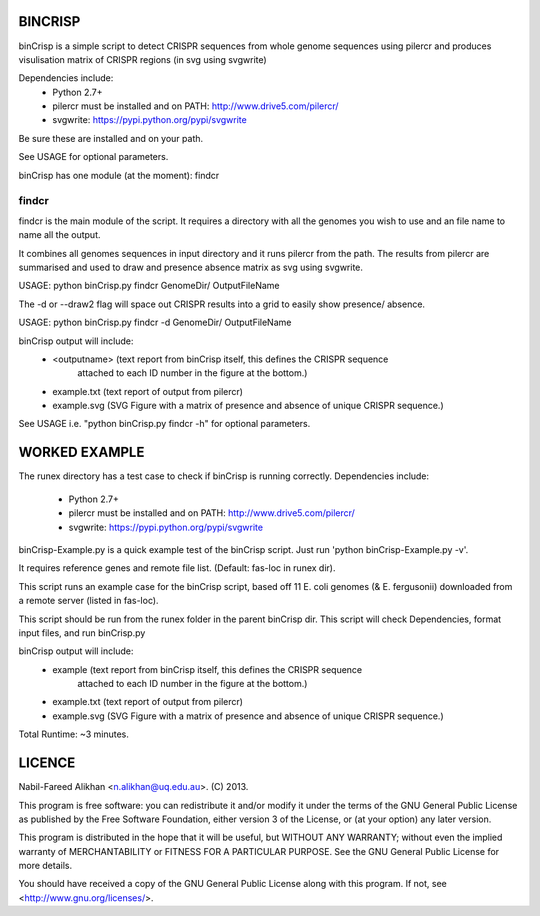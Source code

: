 BINCRISP
========

binCrisp is a simple script to detect CRISPR sequences from whole genome 
sequences using pilercr and produces visulisation matrix of CRISPR regions 
(in svg using svgwrite)

Dependencies include: 
    * Python 2.7+
    * pilercr must be installed and on PATH: http://www.drive5.com/pilercr/
    * svgwrite: https://pypi.python.org/pypi/svgwrite
Be sure these are installed and on your path. 

See USAGE for optional parameters.

binCrisp has one module (at the moment): findcr

findcr
------
findcr is the main module of the script. 
It requires a directory with all the genomes you wish to use and an file name
to name all the output. 

It combines all genomes sequences in input directory and it runs pilercr from the path.
The results from pilercr are summarised and used to draw and presence absence matrix as
svg using svgwrite.

USAGE: python binCrisp.py findcr GenomeDir/ OutputFileName

The -d or --draw2 flag will space out CRISPR results into a grid to easily show presence/
absence. 

USAGE: python binCrisp.py findcr -d GenomeDir/ OutputFileName

binCrisp output will include:
    * <outputname> (text report from binCrisp itself, this defines the CRISPR sequence
	attached to each ID number in the figure at the bottom.)
    * example.txt (text report of output from pilercr)
    * example.svg (SVG Figure with a matrix of presence and absence of unique
      CRISPR sequence.)

See USAGE i.e. "python binCrisp.py findcr -h" for optional parameters.


WORKED EXAMPLE
==============
The runex directory has a test case to check if binCrisp is running correctly.
Dependencies include: 
    * Python 2.7+
    * pilercr must be installed and on PATH: http://www.drive5.com/pilercr/
    * svgwrite: https://pypi.python.org/pypi/svgwrite

binCrisp-Example.py is a quick example test of the binCrisp script.
Just run 'python binCrisp-Example.py -v'. 

It requires reference genes and remote file list. (Default: fas-loc in runex dir).

This script runs an example case for the binCrisp script, based off 11 E. coli
genomes (& E. fergusonii) downloaded from a remote server (listed in fas-loc).

This script should be run from the runex folder in the parent binCrisp dir.
This script will check Dependencies, format input files, and run binCrisp.py

binCrisp output will include:
    * example (text report from binCrisp itself, this defines the CRISPR sequence
	attached to each ID number in the figure at the bottom.)
    * example.txt (text report of output from pilercr)
    * example.svg (SVG Figure with a matrix of presence and absence of unique
      CRISPR sequence.)

Total Runtime: ~3 minutes. 


LICENCE
=======
Nabil-Fareed Alikhan <n.alikhan@uq.edu.au>. (C) 2013.

This program is free software: you can redistribute it and/or modify
it under the terms of the GNU General Public License as published by
the Free Software Foundation, either version 3 of the License, or
(at your option) any later version.

This program is distributed in the hope that it will be useful,
but WITHOUT ANY WARRANTY; without even the implied warranty of
MERCHANTABILITY or FITNESS FOR A PARTICULAR PURPOSE.  See the
GNU General Public License for more details.

You should have received a copy of the GNU General Public License
along with this program.  If not, see <http://www.gnu.org/licenses/>.
